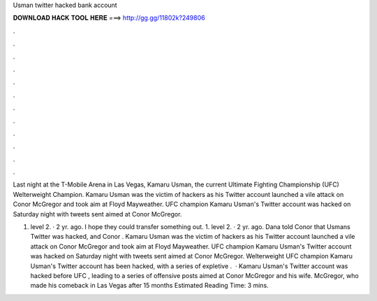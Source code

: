 Usman twitter hacked bank account



𝐃𝐎𝐖𝐍𝐋𝐎𝐀𝐃 𝐇𝐀𝐂𝐊 𝐓𝐎𝐎𝐋 𝐇𝐄𝐑𝐄 ===> http://gg.gg/11802k?249806



.



.



.



.



.



.



.



.



.



.



.



.

Last night at the T-Mobile Arena in Las Vegas, Kamaru Usman, the current Ultimate Fighting Championship (UFC) Welterweight Champion. Kamaru Usman was the victim of hackers as his Twitter account launched a vile attack on Conor McGregor and took aim at Floyd Mayweather. UFC champion Kamaru Usman's Twitter account was hacked on Saturday night with tweets sent aimed at Conor McGregor.

1. level 2. · 2 yr. ago. I hope they could transfer something out. 1. level 2. · 2 yr. ago. Dana told Conor that Usmans Twitter was hacked, and Conor . Kamaru Usman was the victim of hackers as his Twitter account launched a vile attack on Conor McGregor and took aim at Floyd Mayweather. UFC champion Kamaru Usman's Twitter account was hacked on Saturday night with tweets sent aimed at Conor McGregor. Welterweight UFC champion Kamaru Usman's Twitter account has been hacked, with a series of expletive .  · Kamaru Usman's Twitter account was hacked before UFC , leading to a series of offensive posts aimed at Conor McGregor and his wife. McGregor, who made his comeback in Las Vegas after 15 months Estimated Reading Time: 3 mins.
